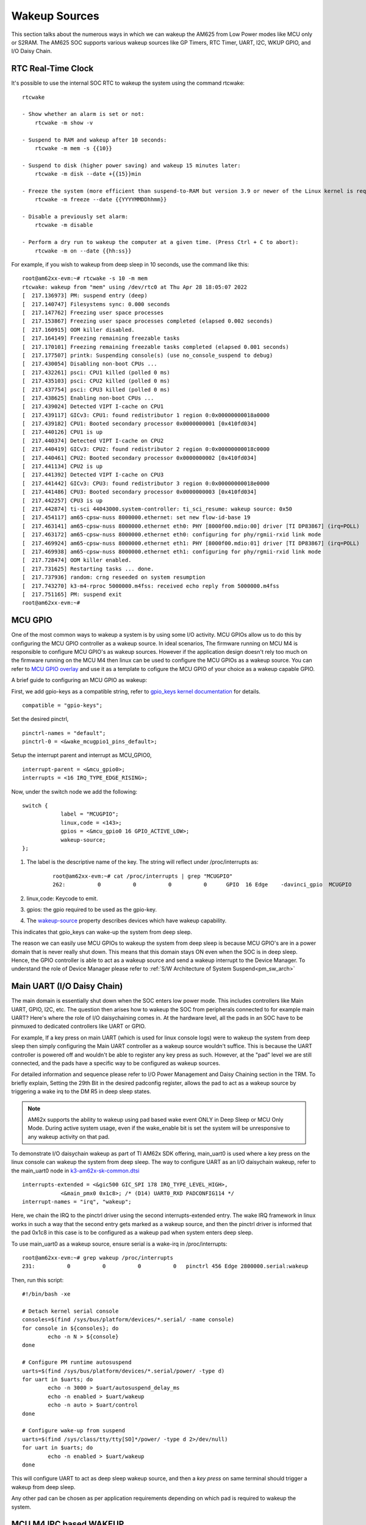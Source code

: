 .. _pm_wakeup_sources:

##############
Wakeup Sources
##############

This section talks about the numerous ways in which we can wakeup the AM625 from Low Power modes like MCU only or S2RAM.
The AM625 SOC supports various wakeup sources like GP Timers, RTC Timer, UART, I2C, WKUP GPIO, and I/O Daisy Chain.

RTC Real-Time Clock
==================

It's possible to use the internal SOC RTC to wakeup the system using the command rtcwake:

::

    rtcwake

    - Show whether an alarm is set or not:
        rtcwake -m show -v

    - Suspend to RAM and wakeup after 10 seconds:
        rtcwake -m mem -s {{10}}

    - Suspend to disk (higher power saving) and wakeup 15 minutes later:
        rtcwake -m disk --date +{{15}}min

    - Freeze the system (more efficient than suspend-to-RAM but version 3.9 or newer of the Linux kernel is required) and wakeup at a given date and time:
        rtcwake -m freeze --date {{YYYYMMDDhhmm}}

    - Disable a previously set alarm:
        rtcwake -m disable

    - Perform a dry run to wakeup the computer at a given time. (Press Ctrl + C to abort):
        rtcwake -m on --date {{hh:ss}}



For example, if you wish to wakeup from deep sleep in 10 seconds, use the command like this:

::

    root@am62xx-evm:~# rtcwake -s 10 -m mem
    rtcwake: wakeup from "mem" using /dev/rtc0 at Thu Apr 28 18:05:07 2022
    [  217.136973] PM: suspend entry (deep)
    [  217.140747] Filesystems sync: 0.000 seconds
    [  217.147762] Freezing user space processes
    [  217.153867] Freezing user space processes completed (elapsed 0.002 seconds)
    [  217.160915] OOM killer disabled.
    [  217.164149] Freezing remaining freezable tasks
    [  217.170101] Freezing remaining freezable tasks completed (elapsed 0.001 seconds)
    [  217.177507] printk: Suspending console(s) (use no_console_suspend to debug)
    [  217.430054] Disabling non-boot CPUs ...
    [  217.432261] psci: CPU1 killed (polled 0 ms)
    [  217.435103] psci: CPU2 killed (polled 0 ms)
    [  217.437754] psci: CPU3 killed (polled 0 ms)
    [  217.438625] Enabling non-boot CPUs ...
    [  217.439024] Detected VIPT I-cache on CPU1
    [  217.439117] GICv3: CPU1: found redistributor 1 region 0:0x00000000018a0000
    [  217.439182] CPU1: Booted secondary processor 0x0000000001 [0x410fd034]
    [  217.440126] CPU1 is up
    [  217.440374] Detected VIPT I-cache on CPU2
    [  217.440419] GICv3: CPU2: found redistributor 2 region 0:0x00000000018c0000
    [  217.440461] CPU2: Booted secondary processor 0x0000000002 [0x410fd034]
    [  217.441134] CPU2 is up
    [  217.441392] Detected VIPT I-cache on CPU3
    [  217.441442] GICv3: CPU3: found redistributor 3 region 0:0x00000000018e0000
    [  217.441486] CPU3: Booted secondary processor 0x0000000003 [0x410fd034]
    [  217.442257] CPU3 is up
    [  217.442874] ti-sci 44043000.system-controller: ti_sci_resume: wakeup source: 0x50
    [  217.454117] am65-cpsw-nuss 8000000.ethernet: set new flow-id-base 19
    [  217.463141] am65-cpsw-nuss 8000000.ethernet eth0: PHY [8000f00.mdio:00] driver [TI DP83867] (irq=POLL)
    [  217.463172] am65-cpsw-nuss 8000000.ethernet eth0: configuring for phy/rgmii-rxid link mode
    [  217.469924] am65-cpsw-nuss 8000000.ethernet eth1: PHY [8000f00.mdio:01] driver [TI DP83867] (irq=POLL)
    [  217.469938] am65-cpsw-nuss 8000000.ethernet eth1: configuring for phy/rgmii-rxid link mode
    [  217.728474] OOM killer enabled.
    [  217.731625] Restarting tasks ... done.
    [  217.737936] random: crng reseeded on system resumption
    [  217.743270] k3-m4-rproc 5000000.m4fss: received echo reply from 5000000.m4fss
    [  217.751165] PM: suspend exit
    root@am62xx-evm:~#

MCU GPIO
========

One of the most common ways to wakeup a system is by using some I/O activity. MCU GPIOs allow us to do this
by configuring the MCU GPIO controller as a wakeup source.
In ideal scenarios, The firmware running on MCU M4 is responsible to configure MCU GPIO's as wakeup sources.
However if the application design doesn't rely too much on the firmware running on the MCU M4 then
linux can be used to configure the MCU GPIOs as a wakeup source. You can refer to
`MCU GPIO overlay <https://git.ti.com/cgit/ti-linux-kernel/ti-linux-kernel/tree/arch/arm64/boot/dts/ti/k3-am625-sk-mcu-gpio-wakeup.dtso?h=ti-linux-6.1.y-cicd>`__
and use it as a template to cofigure the MCU GPIO of your choice as a wakeup capable GPIO.

A brief guide to configuring an MCU GPIO as wakeup:

First, we add gpio-keys as a compatible string, refer to `gpio_keys kernel documentation <https://www.kernel.org/doc/Documentation/devicetree/bindings/input/gpio-keys.txt>`__
for details.

::

    compatible = "gpio-keys";


Set the desired pinctrl,

::

    pinctrl-names = "default";
    pinctrl-0 = <&wake_mcugpio1_pins_default>;

Setup the interrupt parent and interrupt as MCU_GPIO0,

::

    interrupt-parent = <&mcu_gpio0>;
    interrupts = <16 IRQ_TYPE_EDGE_RISING>;

Now, under the switch node we add the following:

::

    switch {
                label = "MCUGPIO";
                linux,code = <143>;
                gpios = <&mcu_gpio0 16 GPIO_ACTIVE_LOW>;
                wakeup-source;
    };

#. The label is the descriptive name of the key. The string will reflect under /proc/interrupts as:

    ::

        root@am62xx-evm:~# cat /proc/interrupts | grep "MCUGPIO"
        262:          0          0          0          0      GPIO  16 Edge    -davinci_gpio  MCUGPIO

#. linux,code: Keycode to emit.
#. gpios: the gpio required to be used as the gpio-key.
#. The `wakeup-source <https://www.kernel.org/doc/Documentation/devicetree/bindings/power/wakeup-source.txt>`__ property describes
   devices which have wakeup capability.

This indicates that gpio_keys can wake-up the system from deep sleep.

The reason we can easily use MCU GPIOs to wakeup the system from deep sleep is because
MCU GPIO's are in a power domain that is never really shut down. This means that this domain
stays ON even when the SOC is in deep sleep. Hence, the GPIO controller is able to act as a wakeup
source and send a wakeup interrupt to the Device Manager. To understand the role of Device Manager
please refer to :ref:`S/W Architecture of System Suspend<pm_sw_arch>`

Main UART (I/O Daisy Chain)
=============================

The main domain is essentially shut down when the SOC enters low power mode. This includes controllers like
Main UART, GPIO, I2C, etc. The question then arises how to wakeup the SOC from peripherals connected
to for example main UART? Here's where the role of I/O daisychaining comes in.
At the hardware level, all the pads in an SOC have to be pinmuxed to dedicated controllers like UART or GPIO.

For example, If a key press on main UART (which is used for linux console logs)
were to wakeup the system from deep sleep then simply configuring the Main UART controller as a
wakeup source wouldn't suffice. This is because the UART controller is powered off and wouldn't be able to
register any key press as such. However, at the "pad" level we are still connected, and the pads have
a specific way to be configured as wakeup sources.

For detailed information and sequence please refer to
I/O Power Management and Daisy Chaining section in the TRM. To briefly explain,
Setting the 29th Bit in the desired padconfig register, allows the pad to act as a wakeup source by
triggering a wake irq to the DM R5 in deep sleep states.

.. note::
    AM62x supports the ability to wakeup using pad based wake event ONLY in Deep Sleep or MCU Only Mode.
    During active system usage, even if the wake_enable bit is set the system will be unresponsive to any wakeup
    activity on that pad.


To demonstrate I/O daisychain wakeup as part of TI AM62x SDK offering, main_uart0 is used where
a key press on the linux console can wakeup the system from deep sleep. The way to configure UART
as an I/O daisychain wakeup, refer to the
main_uart0 node in `k3-am62x-sk-common.dtsi <https://git.ti.com/cgit/ti-linux-kernel/ti-linux-kernel/tree/arch/arm64/boot/dts/ti/k3-am62x-sk-common.dtsi?h=ti-linux-6.1.y-cicd#n329>`_

::

    interrupts-extended = <&gic500 GIC_SPI 178 IRQ_TYPE_LEVEL_HIGH>,
                <&main_pmx0 0x1c8>; /* (D14) UART0_RXD PADCONFIG114 */
    interrupt-names = "irq", "wakeup";

Here, we chain the IRQ to the pinctrl driver using the second interrupts-extended entry.
The wake IRQ framework in linux works in such a way that the second entry gets marked as a
wakeup source, and then the pinctrl driver is informed that the pad 0x1c8 in this case is to
be configured as a wakeup pad when system enters deep sleep.

To use main_uart0 as a wakeup source, ensure serial is a wake-irq in /proc/interrupts:

::

    root@am62xx-evm:~# grep wakeup /proc/interrupts
    231:          0          0          0          0   pinctrl 456 Edge 2800000.serial:wakeup

Then, run this script:

::

    #!/bin/bash -xe

    # Detach kernel serial console
    consoles=$(find /sys/bus/platform/devices/*.serial/ -name console)
    for console in ${consoles}; do
            echo -n N > ${console}
    done

    # Configure PM runtime autosuspend
    uarts=$(find /sys/bus/platform/devices/*.serial/power/ -type d)
    for uart in $uarts; do
            echo -n 3000 > $uart/autosuspend_delay_ms
            echo -n enabled > $uart/wakeup
            echo -n auto > $uart/control
    done

    # Configure wake-up from suspend
    uarts=$(find /sys/class/tty/tty[SO]*/power/ -type d 2>/dev/null)
    for uart in $uarts; do
            echo -n enabled > $uart/wakeup
    done


This will configure UART to act as deep sleep wakeup source, and
then a *key press* on same terminal should trigger a wakeup from deep sleep.

Any other pad can be chosen as per application requirements depending on which pad is required
to wakeup the system.

MCU M4 IPC based WAKEUP
======================

It's possible to use IPC based wakeup events from the MCU M4. For details on how to implement this
from the firmware side, please refer to the `MCU+ SDK Documentation <https://software-dl.ti.com/mcu-plus-sdk/esd/AM62X/08_06_00_18/exports/docs/api_guide_am62x/index.html>`__.

.. note::
    The Linux SDK 09.00 release image MCU Firmware expects that if device enters MCU Only mode then it will wakeup
    **only** from MCU UART key press. It expects that no other wakeup sources wake the system. This doesn't block wakeup
    from other sources, but the MCU M4 may enter an unclean state as it waits for a wakeup event and recieves none.

    To accomodate other wakeup sources, please build and use the latest firmware from MCU+SDK.